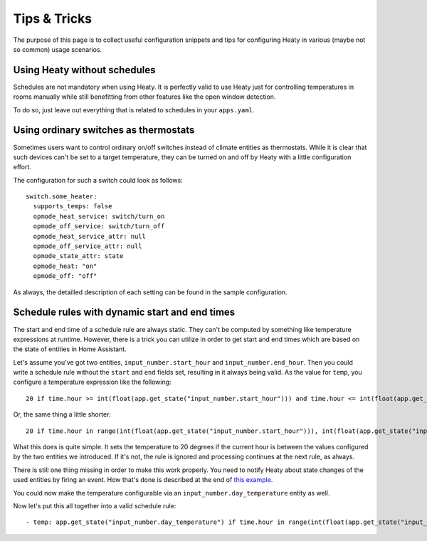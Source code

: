 Tips & Tricks
=============

The purpose of this page is to collect useful configuration snippets
and tips for configuring Heaty in various (maybe not so common) usage
scenarios.


Using Heaty without schedules
-----------------------------

Schedules are not mandatory when using Heaty. It is perfectly valid to
use Heaty just for controlling temperatures in rooms manually while
still benefitting from other features like the open window detection.

To do so, just leave out everything that is related to schedules in
your ``apps.yaml``.


Using ordinary switches as thermostats
--------------------------------------

Sometimes users want to control ordinary on/off switches instead of
climate entities as thermostats. While it is clear that such devices
can't be set to a target temperature, they can be turned on and off by
Heaty with a little configuration effort.

The configuration for such a switch could look as follows:

::

    switch.some_heater:
      supports_temps: false
      opmode_heat_service: switch/turn_on
      opmode_off_service: switch/turn_off
      opmode_heat_service_attr: null
      opmode_off_service_attr: null
      opmode_state_attr: state
      opmode_heat: "on"
      opmode_off: "off"

As always, the detailled description of each setting can be found in
the sample configuration.


Schedule rules with dynamic start and end times
-----------------------------------------------

The start and end time of a schedule rule are always static. They can't be
computed by something like temperature expressions at runtime. However,
there is a trick you can utilize in order to get start and end times
which are based on the state of entities in Home Assistant.

Let's assume you've got two entities, ``input_number.start_hour`` and
``input_number.end_hour``. Then you could write a schedule rule without
the ``start`` and ``end`` fields set, resulting in it always being valid.
As the value for ``temp``, you configure a temperature expression like
the following:

::

    20 if time.hour >= int(float(app.get_state("input_number.start_hour"))) and time.hour <= int(float(app.get_state("input_number.end_hour"))) else Ignore()

Or, the same thing a little shorter:

::

    20 if time.hour in range(int(float(app.get_state("input_number.start_hour"))), int(float(app.get_state("input_number.end_hour"))) + 1) else Ignore()

What this does is quite simple. It sets the temperature to 20 degrees
if the current hour is between the values configured by the two entities
we introduced. If it's not, the rule is ignored and processing continues
at the next rule, as always.

There is still one thing missing in order to make this work properly. You
need to notify Heaty about state changes of the used entities by firing
an event. How that's done is described at the end of `this example
<temperature-expressions.html#example-use-of-an-external-module>`_.

You could now make the temperature configurable via an
``input_number.day_temperature`` entity as well.

Now let's put this all together into a valid schedule rule:

::

    - temp: app.get_state("input_number.day_temperature") if time.hour in range(int(float(app.get_state("input_number.start_hour"))), int(float(app.get_state("input_number.end_hour"))) + 1) else Ignore()
